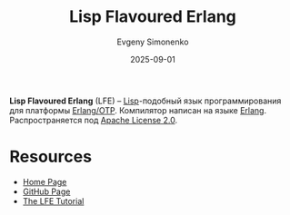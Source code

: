 :PROPERTIES:
:ID:       2980dec7-61f6-470d-9898-abb69f06bfa9
:END:
#+TITLE: Lisp Flavoured Erlang
#+AUTHOR: Evgeny Simonenko
#+LANGUAGE: Russian
#+LICENSE: CC BY-SA 4.0
#+DATE: 2025-09-01
#+FILETAGS: :erlang:lisp:

*Lisp Flavoured Erlang* (LFE) -- [[id:1676b28d-455b-41f0-939c-7165c463fd25][Lisp]]-подобный язык программирования для платформы [[id:07ca35fc-df2e-4096-bd7c-38d9738c39a5][Erlang/OTP]]. Компилятор написан на языке [[id:dcc71021-c02e-42a1-900f-a708a7efd67b][Erlang]]. Распространяется под [[id:08533ad8-83e1-4aac-bc71-3bf60d141e20][Apache License 2.0]].

* Resources

- [[https://lfe.io/][Home Page]]
- [[https://github.com/lfe/lfe][GitHub Page]]
- [[https://cnbbooks.github.io/lfe-tutorial/][The LFE Tutorial]]
